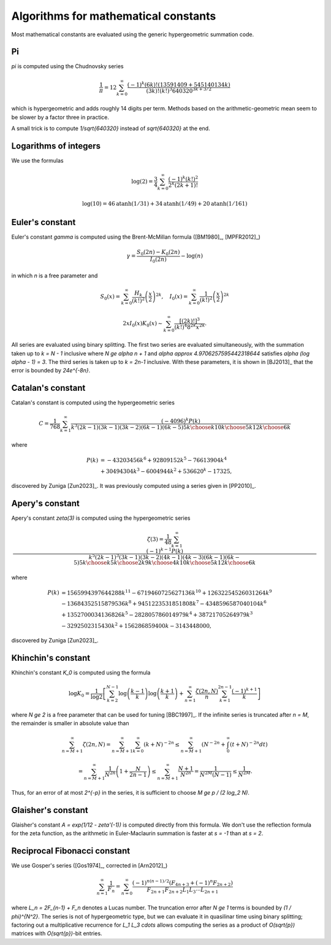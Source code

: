 .. _algorithms_constants:

Algorithms for mathematical constants
===============================================================================

Most mathematical constants are evaluated using the generic hypergeometric
summation code.

Pi
-------------------------------------------------------------------------------

`\pi` is computed using the Chudnovsky series

    .. math ::

        \frac{1}{\pi} = 12 \sum^\infty_{k=0}
        \frac{(-1)^k (6k)! (13591409 + 545140134k)}{(3k)!(k!)^3 640320^{3k + 3/2}}

which is hypergeometric and adds roughly 14 digits per term. Methods based on the
arithmetic-geometric mean seem to be slower by a factor three in practice.

A small trick
is to compute `1/\sqrt{640320}` instead of `\sqrt{640320}` at the end.

Logarithms of integers
-------------------------------------------------------------------------------

We use the formulas

.. math ::

    \log(2) = \frac{3}{4} \sum_{k=0}^{\infty} \frac{(-1)^k (k!)^2}{2^k (2k+1)!}

.. math ::

    \log(10) = 46 \operatorname{atanh}(1/31) + 34 \operatorname{atanh}(1/49) + 20 \operatorname{atanh}(1/161)


Euler's constant
-------------------------------------------------------------------------------

Euler's constant `\gamma` is computed using
the Brent-McMillan formula ([BM1980]_,  [MPFR2012]_)

.. math ::

    \gamma = \frac{S_0(2n) - K_0(2n)}{I_0(2n)} - \log(n)

in which `n` is a free parameter and

.. math ::

    S_0(x) = \sum_{k=0}^{\infty} \frac{H_k}{(k!)^2} \left(\frac{x}{2}\right)^{2k}, \quad
    I_0(x) = \sum_{k=0}^{\infty} \frac{1}{(k!)^2} \left(\frac{x}{2}\right)^{2k}

.. math ::

    2x I_0(x) K_0(x) \sim \sum_{k=0}^{\infty} \frac{[(2k)!]^3}{(k!)^4 8^{2k} x^{2k}}.

All series are evaluated using binary splitting.
The first two series are evaluated simultaneously, with the summation
taken up to `k = N - 1` inclusive where `N \ge \alpha n + 1` and
`\alpha \approx 4.9706257595442318644`
satisfies `\alpha (\log \alpha - 1) = 3`. The third series is taken
up to `k = 2n-1` inclusive. With these parameters, it is shown in
[BJ2013]_ that the error is bounded by `24e^{-8n}`.

Catalan's constant
-------------------------------------------------------------------------------

Catalan's constant is computed using the hypergeometric series

.. math ::

    C = \frac{1}{768} \sum_{k=1}^{\infty} \frac{(-4096)^k P(k)}
        {k^3 (2k-1)(3k-1)(3k-2)(6k-1)(6k-5) {5k \choose k} {10k \choose 5k} {12k \choose 6k}}

where

.. math ::

    \begin{align}
        P(k) & = -43203456k^6 + 92809152k^5 - 76613904k^4 \\
             & + 30494304k^3 - 6004944k^2 + 536620^k - 17325,
    \end{align}

discovered by Zuniga [Zun2023]_.
It was previously computed using a series given in [PP2010]_.

Apery's constant
-------------------------------------------------------------------------------

Apery's constant `\zeta(3)` is computed using the hypergeometric series

.. math ::

    \zeta(3) = \frac{1}{48} \sum_{k=1}^{\infty} \frac{(-1)^{k-1} P(k)}{k^5 (2k-1)^3(3k-1)(3k-2)(4k-1)(4k-3)(6k-1)(6k-5){5k \choose k}{5k \choose 2k}{9k \choose 4k}{10k \choose 5k}{12k \choose 6k}}

where

.. math ::

    \begin{align}
        P(k) & = 1565994397644288k^{11} - 6719460725627136k^{10} + 12632254526031264k^9 \\
             & - 13684352515879536k^8 + 9451223531851808k^7 - 4348596587040104k^6 \\
             & + 1352700034136826k^5 - 282805786014979k^4 + 38721705264979k^3 \\
             & - 3292502315430k^2 + 156286859400k - 3143448000,
    \end{align}

discovered by Zuniga [Zun2023]_.

Khinchin's constant
-------------------------------------------------------------------------------

Khinchin's constant `K_0` is computed using the formula

.. math ::

    \log K_0 = \frac{1}{\log 2} \left[
    \sum_{k=2}^{N-1} \log \left(\frac{k-1}{k} \right) \log \left(\frac{k+1}{k} \right)
    + \sum_{n=1}^\infty 
    \frac {\zeta (2n,N)}{n} \sum_{k=1}^{2n-1} \frac{(-1)^{k+1}}{k}
    \right]

where `N \ge 2` is a free parameter that can be used for tuning [BBC1997]_.
If the infinite series is truncated after `n = M`, the remainder
is smaller in absolute value than

.. math ::

    \sum_{n=M+1}^{\infty} \zeta(2n, N) = 
    \sum_{n=M+1}^{\infty} \sum_{k=0}^{\infty} (k+N)^{-2n} \le
    \sum_{n=M+1}^{\infty} \left( N^{-2n} + \int_0^{\infty} (t+N)^{-2n} dt \right)

    = \sum_{n=M+1}^{\infty} \frac{1}{N^{2n}} \left(1 + \frac{N}{2n-1}\right)
    \le \sum_{n=M+1}^{\infty} \frac{N+1}{N^{2n}} = \frac{1}{N^{2M} (N-1)}
    \le \frac{1}{N^{2M}}.

Thus, for an error of at most `2^{-p}` in the series,
it is sufficient to choose `M \ge p / (2 \log_2 N)`.

Glaisher's constant
-------------------------------------------------------------------------------

Glaisher's constant `A = \exp(1/12 - \zeta'(-1))` is computed directly
from this formula. We don't use the reflection formula for the zeta function,
as the arithmetic in Euler-Maclaurin summation is faster at `s = -1`
than at `s = 2`.

Reciprocal Fibonacci constant
-------------------------------------------------------------------------------

We use Gosper's series ([Gos1974]_, corrected in [Arn2012]_)

.. math ::

    \sum_{n=1}^{\infty} \frac{1}{F_n} = \sum_{n=0}^{\infty}
        \frac{(-1)^{n(n-1)/2} (F_{4n+3} + (-1)^n F_{2n+2})}{F_{2n+1} F_{2n+2} L_1 L_3 \cdots L_{2n+1}}

where `L_n = 2F_{n-1} + F_n` denotes a Lucas number.
The truncation error after `N \ge 1` terms is bounded by `(1 / \phi)^{N^2}`.
The series is not of hypergeometric type, but we can evaluate it
in quasilinar time using binary splitting; factoring out a
multiplicative recurrence for `L_1 L_3 \cdots` allows computing the series
as a product of `O(\sqrt{p})` matrices with `O(\sqrt{p})`-bit entries.
